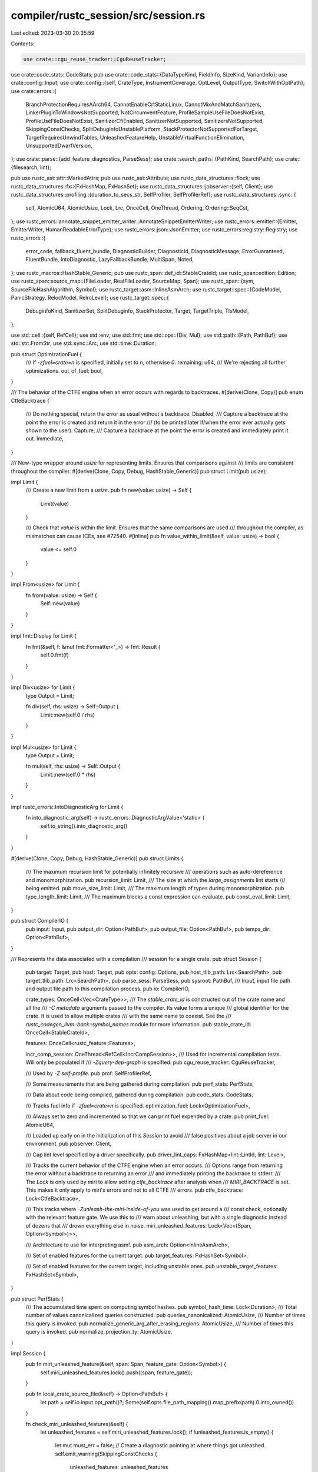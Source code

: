 compiler/rustc_session/src/session.rs
=====================================

Last edited: 2023-03-30 20:35:59

Contents:

.. code-block:: rs

    use crate::cgu_reuse_tracker::CguReuseTracker;
use crate::code_stats::CodeStats;
pub use crate::code_stats::{DataTypeKind, FieldInfo, SizeKind, VariantInfo};
use crate::config::Input;
use crate::config::{self, CrateType, InstrumentCoverage, OptLevel, OutputType, SwitchWithOptPath};
use crate::errors::{
    BranchProtectionRequiresAArch64, CannotEnableCrtStaticLinux, CannotMixAndMatchSanitizers,
    LinkerPluginToWindowsNotSupported, NotCircumventFeature, ProfileSampleUseFileDoesNotExist,
    ProfileUseFileDoesNotExist, SanitizerCfiEnabled, SanitizerNotSupported, SanitizersNotSupported,
    SkippingConstChecks, SplitDebugInfoUnstablePlatform, StackProtectorNotSupportedForTarget,
    TargetRequiresUnwindTables, UnleashedFeatureHelp, UnstableVirtualFunctionElimination,
    UnsupportedDwarfVersion,
};
use crate::parse::{add_feature_diagnostics, ParseSess};
use crate::search_paths::{PathKind, SearchPath};
use crate::{filesearch, lint};

pub use rustc_ast::attr::MarkedAttrs;
pub use rustc_ast::Attribute;
use rustc_data_structures::flock;
use rustc_data_structures::fx::{FxHashMap, FxHashSet};
use rustc_data_structures::jobserver::{self, Client};
use rustc_data_structures::profiling::{duration_to_secs_str, SelfProfiler, SelfProfilerRef};
use rustc_data_structures::sync::{
    self, AtomicU64, AtomicUsize, Lock, Lrc, OnceCell, OneThread, Ordering, Ordering::SeqCst,
};
use rustc_errors::annotate_snippet_emitter_writer::AnnotateSnippetEmitterWriter;
use rustc_errors::emitter::{Emitter, EmitterWriter, HumanReadableErrorType};
use rustc_errors::json::JsonEmitter;
use rustc_errors::registry::Registry;
use rustc_errors::{
    error_code, fallback_fluent_bundle, DiagnosticBuilder, DiagnosticId, DiagnosticMessage,
    ErrorGuaranteed, FluentBundle, IntoDiagnostic, LazyFallbackBundle, MultiSpan, Noted,
};
use rustc_macros::HashStable_Generic;
pub use rustc_span::def_id::StableCrateId;
use rustc_span::edition::Edition;
use rustc_span::source_map::{FileLoader, RealFileLoader, SourceMap, Span};
use rustc_span::{sym, SourceFileHashAlgorithm, Symbol};
use rustc_target::asm::InlineAsmArch;
use rustc_target::spec::{CodeModel, PanicStrategy, RelocModel, RelroLevel};
use rustc_target::spec::{
    DebuginfoKind, SanitizerSet, SplitDebuginfo, StackProtector, Target, TargetTriple, TlsModel,
};

use std::cell::{self, RefCell};
use std::env;
use std::fmt;
use std::ops::{Div, Mul};
use std::path::{Path, PathBuf};
use std::str::FromStr;
use std::sync::Arc;
use std::time::Duration;

pub struct OptimizationFuel {
    /// If `-zfuel=crate=n` is specified, initially set to `n`, otherwise `0`.
    remaining: u64,
    /// We're rejecting all further optimizations.
    out_of_fuel: bool,
}

/// The behavior of the CTFE engine when an error occurs with regards to backtraces.
#[derive(Clone, Copy)]
pub enum CtfeBacktrace {
    /// Do nothing special, return the error as usual without a backtrace.
    Disabled,
    /// Capture a backtrace at the point the error is created and return it in the error
    /// (to be printed later if/when the error ever actually gets shown to the user).
    Capture,
    /// Capture a backtrace at the point the error is created and immediately print it out.
    Immediate,
}

/// New-type wrapper around `usize` for representing limits. Ensures that comparisons against
/// limits are consistent throughout the compiler.
#[derive(Clone, Copy, Debug, HashStable_Generic)]
pub struct Limit(pub usize);

impl Limit {
    /// Create a new limit from a `usize`.
    pub fn new(value: usize) -> Self {
        Limit(value)
    }

    /// Check that `value` is within the limit. Ensures that the same comparisons are used
    /// throughout the compiler, as mismatches can cause ICEs, see #72540.
    #[inline]
    pub fn value_within_limit(&self, value: usize) -> bool {
        value <= self.0
    }
}

impl From<usize> for Limit {
    fn from(value: usize) -> Self {
        Self::new(value)
    }
}

impl fmt::Display for Limit {
    fn fmt(&self, f: &mut fmt::Formatter<'_>) -> fmt::Result {
        self.0.fmt(f)
    }
}

impl Div<usize> for Limit {
    type Output = Limit;

    fn div(self, rhs: usize) -> Self::Output {
        Limit::new(self.0 / rhs)
    }
}

impl Mul<usize> for Limit {
    type Output = Limit;

    fn mul(self, rhs: usize) -> Self::Output {
        Limit::new(self.0 * rhs)
    }
}

impl rustc_errors::IntoDiagnosticArg for Limit {
    fn into_diagnostic_arg(self) -> rustc_errors::DiagnosticArgValue<'static> {
        self.to_string().into_diagnostic_arg()
    }
}

#[derive(Clone, Copy, Debug, HashStable_Generic)]
pub struct Limits {
    /// The maximum recursion limit for potentially infinitely recursive
    /// operations such as auto-dereference and monomorphization.
    pub recursion_limit: Limit,
    /// The size at which the `large_assignments` lint starts
    /// being emitted.
    pub move_size_limit: Limit,
    /// The maximum length of types during monomorphization.
    pub type_length_limit: Limit,
    /// The maximum blocks a const expression can evaluate.
    pub const_eval_limit: Limit,
}

pub struct CompilerIO {
    pub input: Input,
    pub output_dir: Option<PathBuf>,
    pub output_file: Option<PathBuf>,
    pub temps_dir: Option<PathBuf>,
}

/// Represents the data associated with a compilation
/// session for a single crate.
pub struct Session {
    pub target: Target,
    pub host: Target,
    pub opts: config::Options,
    pub host_tlib_path: Lrc<SearchPath>,
    pub target_tlib_path: Lrc<SearchPath>,
    pub parse_sess: ParseSess,
    pub sysroot: PathBuf,
    /// Input, input file path and output file path to this compilation process.
    pub io: CompilerIO,

    crate_types: OnceCell<Vec<CrateType>>,
    /// The `stable_crate_id` is constructed out of the crate name and all the
    /// `-C metadata` arguments passed to the compiler. Its value forms a unique
    /// global identifier for the crate. It is used to allow multiple crates
    /// with the same name to coexist. See the
    /// `rustc_codegen_llvm::back::symbol_names` module for more information.
    pub stable_crate_id: OnceCell<StableCrateId>,

    features: OnceCell<rustc_feature::Features>,

    incr_comp_session: OneThread<RefCell<IncrCompSession>>,
    /// Used for incremental compilation tests. Will only be populated if
    /// `-Zquery-dep-graph` is specified.
    pub cgu_reuse_tracker: CguReuseTracker,

    /// Used by `-Z self-profile`.
    pub prof: SelfProfilerRef,

    /// Some measurements that are being gathered during compilation.
    pub perf_stats: PerfStats,

    /// Data about code being compiled, gathered during compilation.
    pub code_stats: CodeStats,

    /// Tracks fuel info if `-zfuel=crate=n` is specified.
    optimization_fuel: Lock<OptimizationFuel>,

    /// Always set to zero and incremented so that we can print fuel expended by a crate.
    pub print_fuel: AtomicU64,

    /// Loaded up early on in the initialization of this `Session` to avoid
    /// false positives about a job server in our environment.
    pub jobserver: Client,

    /// Cap lint level specified by a driver specifically.
    pub driver_lint_caps: FxHashMap<lint::LintId, lint::Level>,

    /// Tracks the current behavior of the CTFE engine when an error occurs.
    /// Options range from returning the error without a backtrace to returning an error
    /// and immediately printing the backtrace to stderr.
    /// The `Lock` is only used by miri to allow setting `ctfe_backtrace` after analysis when
    /// `MIRI_BACKTRACE` is set. This makes it only apply to miri's errors and not to all CTFE
    /// errors.
    pub ctfe_backtrace: Lock<CtfeBacktrace>,

    /// This tracks where `-Zunleash-the-miri-inside-of-you` was used to get around a
    /// const check, optionally with the relevant feature gate. We use this to
    /// warn about unleashing, but with a single diagnostic instead of dozens that
    /// drown everything else in noise.
    miri_unleashed_features: Lock<Vec<(Span, Option<Symbol>)>>,

    /// Architecture to use for interpreting asm!.
    pub asm_arch: Option<InlineAsmArch>,

    /// Set of enabled features for the current target.
    pub target_features: FxHashSet<Symbol>,

    /// Set of enabled features for the current target, including unstable ones.
    pub unstable_target_features: FxHashSet<Symbol>,
}

pub struct PerfStats {
    /// The accumulated time spent on computing symbol hashes.
    pub symbol_hash_time: Lock<Duration>,
    /// Total number of values canonicalized queries constructed.
    pub queries_canonicalized: AtomicUsize,
    /// Number of times this query is invoked.
    pub normalize_generic_arg_after_erasing_regions: AtomicUsize,
    /// Number of times this query is invoked.
    pub normalize_projection_ty: AtomicUsize,
}

impl Session {
    pub fn miri_unleashed_feature(&self, span: Span, feature_gate: Option<Symbol>) {
        self.miri_unleashed_features.lock().push((span, feature_gate));
    }

    pub fn local_crate_source_file(&self) -> Option<PathBuf> {
        let path = self.io.input.opt_path()?;
        Some(self.opts.file_path_mapping().map_prefix(path).0.into_owned())
    }

    fn check_miri_unleashed_features(&self) {
        let unleashed_features = self.miri_unleashed_features.lock();
        if !unleashed_features.is_empty() {
            let mut must_err = false;
            // Create a diagnostic pointing at where things got unleashed.
            self.emit_warning(SkippingConstChecks {
                unleashed_features: unleashed_features
                    .iter()
                    .map(|(span, gate)| {
                        gate.map(|gate| {
                            must_err = true;
                            UnleashedFeatureHelp::Named { span: *span, gate }
                        })
                        .unwrap_or(UnleashedFeatureHelp::Unnamed { span: *span })
                    })
                    .collect(),
            });

            // If we should err, make sure we did.
            if must_err && self.has_errors().is_none() {
                // We have skipped a feature gate, and not run into other errors... reject.
                self.emit_err(NotCircumventFeature);
            }
        }
    }

    /// Invoked all the way at the end to finish off diagnostics printing.
    pub fn finish_diagnostics(&self, registry: &Registry) {
        self.check_miri_unleashed_features();
        self.diagnostic().print_error_count(registry);
        self.emit_future_breakage();
    }

    fn emit_future_breakage(&self) {
        if !self.opts.json_future_incompat {
            return;
        }

        let diags = self.diagnostic().take_future_breakage_diagnostics();
        if diags.is_empty() {
            return;
        }
        self.parse_sess.span_diagnostic.emit_future_breakage_report(diags);
    }

    pub fn local_stable_crate_id(&self) -> StableCrateId {
        self.stable_crate_id.get().copied().unwrap()
    }

    pub fn crate_types(&self) -> &[CrateType] {
        self.crate_types.get().unwrap().as_slice()
    }

    pub fn init_crate_types(&self, crate_types: Vec<CrateType>) {
        self.crate_types.set(crate_types).expect("`crate_types` was initialized twice")
    }

    #[rustc_lint_diagnostics]
    #[track_caller]
    pub fn struct_span_warn<S: Into<MultiSpan>>(
        &self,
        sp: S,
        msg: impl Into<DiagnosticMessage>,
    ) -> DiagnosticBuilder<'_, ()> {
        self.diagnostic().struct_span_warn(sp, msg)
    }
    #[rustc_lint_diagnostics]
    #[track_caller]
    pub fn struct_span_warn_with_expectation<S: Into<MultiSpan>>(
        &self,
        sp: S,
        msg: impl Into<DiagnosticMessage>,
        id: lint::LintExpectationId,
    ) -> DiagnosticBuilder<'_, ()> {
        self.diagnostic().struct_span_warn_with_expectation(sp, msg, id)
    }
    #[rustc_lint_diagnostics]
    #[track_caller]
    pub fn struct_span_warn_with_code<S: Into<MultiSpan>>(
        &self,
        sp: S,
        msg: impl Into<DiagnosticMessage>,
        code: DiagnosticId,
    ) -> DiagnosticBuilder<'_, ()> {
        self.diagnostic().struct_span_warn_with_code(sp, msg, code)
    }
    #[rustc_lint_diagnostics]
    #[track_caller]
    pub fn struct_warn(&self, msg: impl Into<DiagnosticMessage>) -> DiagnosticBuilder<'_, ()> {
        self.diagnostic().struct_warn(msg)
    }
    #[rustc_lint_diagnostics]
    #[track_caller]
    pub fn struct_warn_with_expectation(
        &self,
        msg: impl Into<DiagnosticMessage>,
        id: lint::LintExpectationId,
    ) -> DiagnosticBuilder<'_, ()> {
        self.diagnostic().struct_warn_with_expectation(msg, id)
    }
    #[rustc_lint_diagnostics]
    #[track_caller]
    pub fn struct_span_allow<S: Into<MultiSpan>>(
        &self,
        sp: S,
        msg: impl Into<DiagnosticMessage>,
    ) -> DiagnosticBuilder<'_, ()> {
        self.diagnostic().struct_span_allow(sp, msg)
    }
    #[rustc_lint_diagnostics]
    #[track_caller]
    pub fn struct_allow(&self, msg: impl Into<DiagnosticMessage>) -> DiagnosticBuilder<'_, ()> {
        self.diagnostic().struct_allow(msg)
    }
    #[rustc_lint_diagnostics]
    #[track_caller]
    pub fn struct_expect(
        &self,
        msg: impl Into<DiagnosticMessage>,
        id: lint::LintExpectationId,
    ) -> DiagnosticBuilder<'_, ()> {
        self.diagnostic().struct_expect(msg, id)
    }
    #[rustc_lint_diagnostics]
    #[track_caller]
    pub fn struct_span_err<S: Into<MultiSpan>>(
        &self,
        sp: S,
        msg: impl Into<DiagnosticMessage>,
    ) -> DiagnosticBuilder<'_, ErrorGuaranteed> {
        self.diagnostic().struct_span_err(sp, msg)
    }
    #[rustc_lint_diagnostics]
    #[track_caller]
    pub fn struct_span_err_with_code<S: Into<MultiSpan>>(
        &self,
        sp: S,
        msg: impl Into<DiagnosticMessage>,
        code: DiagnosticId,
    ) -> DiagnosticBuilder<'_, ErrorGuaranteed> {
        self.diagnostic().struct_span_err_with_code(sp, msg, code)
    }
    // FIXME: This method should be removed (every error should have an associated error code).
    #[rustc_lint_diagnostics]
    #[track_caller]
    pub fn struct_err(
        &self,
        msg: impl Into<DiagnosticMessage>,
    ) -> DiagnosticBuilder<'_, ErrorGuaranteed> {
        self.parse_sess.struct_err(msg)
    }
    #[track_caller]
    #[rustc_lint_diagnostics]
    pub fn struct_err_with_code(
        &self,
        msg: impl Into<DiagnosticMessage>,
        code: DiagnosticId,
    ) -> DiagnosticBuilder<'_, ErrorGuaranteed> {
        self.diagnostic().struct_err_with_code(msg, code)
    }
    #[rustc_lint_diagnostics]
    #[track_caller]
    pub fn struct_warn_with_code(
        &self,
        msg: impl Into<DiagnosticMessage>,
        code: DiagnosticId,
    ) -> DiagnosticBuilder<'_, ()> {
        self.diagnostic().struct_warn_with_code(msg, code)
    }
    #[rustc_lint_diagnostics]
    #[track_caller]
    pub fn struct_span_fatal<S: Into<MultiSpan>>(
        &self,
        sp: S,
        msg: impl Into<DiagnosticMessage>,
    ) -> DiagnosticBuilder<'_, !> {
        self.diagnostic().struct_span_fatal(sp, msg)
    }
    #[rustc_lint_diagnostics]
    pub fn struct_span_fatal_with_code<S: Into<MultiSpan>>(
        &self,
        sp: S,
        msg: impl Into<DiagnosticMessage>,
        code: DiagnosticId,
    ) -> DiagnosticBuilder<'_, !> {
        self.diagnostic().struct_span_fatal_with_code(sp, msg, code)
    }
    #[rustc_lint_diagnostics]
    pub fn struct_fatal(&self, msg: impl Into<DiagnosticMessage>) -> DiagnosticBuilder<'_, !> {
        self.diagnostic().struct_fatal(msg)
    }

    #[rustc_lint_diagnostics]
    #[track_caller]
    pub fn span_fatal<S: Into<MultiSpan>>(&self, sp: S, msg: impl Into<DiagnosticMessage>) -> ! {
        self.diagnostic().span_fatal(sp, msg)
    }
    #[rustc_lint_diagnostics]
    pub fn span_fatal_with_code<S: Into<MultiSpan>>(
        &self,
        sp: S,
        msg: impl Into<DiagnosticMessage>,
        code: DiagnosticId,
    ) -> ! {
        self.diagnostic().span_fatal_with_code(sp, msg, code)
    }
    #[rustc_lint_diagnostics]
    pub fn fatal(&self, msg: impl Into<DiagnosticMessage>) -> ! {
        self.diagnostic().fatal(msg).raise()
    }
    #[rustc_lint_diagnostics]
    #[track_caller]
    pub fn span_err_or_warn<S: Into<MultiSpan>>(
        &self,
        is_warning: bool,
        sp: S,
        msg: impl Into<DiagnosticMessage>,
    ) {
        if is_warning {
            self.span_warn(sp, msg);
        } else {
            self.span_err(sp, msg);
        }
    }
    #[rustc_lint_diagnostics]
    #[track_caller]
    pub fn span_err<S: Into<MultiSpan>>(
        &self,
        sp: S,
        msg: impl Into<DiagnosticMessage>,
    ) -> ErrorGuaranteed {
        self.diagnostic().span_err(sp, msg)
    }
    #[rustc_lint_diagnostics]
    pub fn span_err_with_code<S: Into<MultiSpan>>(
        &self,
        sp: S,
        msg: impl Into<DiagnosticMessage>,
        code: DiagnosticId,
    ) {
        self.diagnostic().span_err_with_code(sp, msg, code)
    }
    #[rustc_lint_diagnostics]
    pub fn err(&self, msg: impl Into<DiagnosticMessage>) -> ErrorGuaranteed {
        self.diagnostic().err(msg)
    }
    #[track_caller]
    pub fn create_err<'a>(
        &'a self,
        err: impl IntoDiagnostic<'a>,
    ) -> DiagnosticBuilder<'a, ErrorGuaranteed> {
        self.parse_sess.create_err(err)
    }
    #[track_caller]
    pub fn create_feature_err<'a>(
        &'a self,
        err: impl IntoDiagnostic<'a>,
        feature: Symbol,
    ) -> DiagnosticBuilder<'a, ErrorGuaranteed> {
        let mut err = self.parse_sess.create_err(err);
        if err.code.is_none() {
            err.code = std::option::Option::Some(error_code!(E0658));
        }
        add_feature_diagnostics(&mut err, &self.parse_sess, feature);
        err
    }
    #[track_caller]
    pub fn emit_err<'a>(&'a self, err: impl IntoDiagnostic<'a>) -> ErrorGuaranteed {
        self.parse_sess.emit_err(err)
    }
    #[track_caller]
    pub fn create_warning<'a>(
        &'a self,
        err: impl IntoDiagnostic<'a, ()>,
    ) -> DiagnosticBuilder<'a, ()> {
        self.parse_sess.create_warning(err)
    }
    #[track_caller]
    pub fn emit_warning<'a>(&'a self, warning: impl IntoDiagnostic<'a, ()>) {
        self.parse_sess.emit_warning(warning)
    }
    #[track_caller]
    pub fn create_note<'a>(
        &'a self,
        note: impl IntoDiagnostic<'a, Noted>,
    ) -> DiagnosticBuilder<'a, Noted> {
        self.parse_sess.create_note(note)
    }
    #[track_caller]
    pub fn emit_note<'a>(&'a self, note: impl IntoDiagnostic<'a, Noted>) -> Noted {
        self.parse_sess.emit_note(note)
    }
    #[track_caller]
    pub fn create_fatal<'a>(
        &'a self,
        fatal: impl IntoDiagnostic<'a, !>,
    ) -> DiagnosticBuilder<'a, !> {
        self.parse_sess.create_fatal(fatal)
    }
    #[track_caller]
    pub fn emit_fatal<'a>(&'a self, fatal: impl IntoDiagnostic<'a, !>) -> ! {
        self.parse_sess.emit_fatal(fatal)
    }
    #[inline]
    pub fn err_count(&self) -> usize {
        self.diagnostic().err_count()
    }
    pub fn has_errors(&self) -> Option<ErrorGuaranteed> {
        self.diagnostic().has_errors()
    }
    pub fn has_errors_or_delayed_span_bugs(&self) -> Option<ErrorGuaranteed> {
        self.diagnostic().has_errors_or_delayed_span_bugs()
    }
    pub fn is_compilation_going_to_fail(&self) -> Option<ErrorGuaranteed> {
        self.diagnostic().is_compilation_going_to_fail()
    }
    pub fn abort_if_errors(&self) {
        self.diagnostic().abort_if_errors();
    }
    pub fn compile_status(&self) -> Result<(), ErrorGuaranteed> {
        if let Some(reported) = self.diagnostic().has_errors_or_lint_errors() {
            let _ = self.diagnostic().emit_stashed_diagnostics();
            Err(reported)
        } else {
            Ok(())
        }
    }
    // FIXME(matthewjasper) Remove this method, it should never be needed.
    pub fn track_errors<F, T>(&self, f: F) -> Result<T, ErrorGuaranteed>
    where
        F: FnOnce() -> T,
    {
        let old_count = self.err_count();
        let result = f();
        if self.err_count() == old_count {
            Ok(result)
        } else {
            Err(self.delay_span_bug(
                rustc_span::DUMMY_SP,
                "`self.err_count()` changed but an error was not emitted",
            ))
        }
    }
    #[allow(rustc::untranslatable_diagnostic)]
    #[allow(rustc::diagnostic_outside_of_impl)]
    #[track_caller]
    pub fn span_warn<S: Into<MultiSpan>>(&self, sp: S, msg: impl Into<DiagnosticMessage>) {
        self.diagnostic().span_warn(sp, msg)
    }
    #[allow(rustc::untranslatable_diagnostic)]
    #[allow(rustc::diagnostic_outside_of_impl)]
    pub fn span_warn_with_code<S: Into<MultiSpan>>(
        &self,
        sp: S,
        msg: impl Into<DiagnosticMessage>,
        code: DiagnosticId,
    ) {
        self.diagnostic().span_warn_with_code(sp, msg, code)
    }
    pub fn warn(&self, msg: impl Into<DiagnosticMessage>) {
        self.diagnostic().warn(msg)
    }

    /// Ensures that compilation cannot succeed.
    ///
    /// If this function has been called but no errors have been emitted and
    /// compilation succeeds, it will cause an internal compiler error (ICE).
    ///
    /// This can be used in code paths that should never run on successful compilations.
    /// For example, it can be used to create an [`ErrorGuaranteed`]
    /// (but you should prefer threading through the [`ErrorGuaranteed`] from an error emission directly).
    ///
    /// If no span is available, use [`DUMMY_SP`].
    ///
    /// [`DUMMY_SP`]: rustc_span::DUMMY_SP
    #[track_caller]
    pub fn delay_span_bug<S: Into<MultiSpan>>(
        &self,
        sp: S,
        msg: impl Into<DiagnosticMessage>,
    ) -> ErrorGuaranteed {
        self.diagnostic().delay_span_bug(sp, msg)
    }

    /// Used for code paths of expensive computations that should only take place when
    /// warnings or errors are emitted. If no messages are emitted ("good path"), then
    /// it's likely a bug.
    pub fn delay_good_path_bug(&self, msg: impl Into<DiagnosticMessage>) {
        if self.opts.unstable_opts.print_type_sizes
            || self.opts.unstable_opts.query_dep_graph
            || self.opts.unstable_opts.dump_mir.is_some()
            || self.opts.unstable_opts.unpretty.is_some()
            || self.opts.output_types.contains_key(&OutputType::Mir)
            || std::env::var_os("RUSTC_LOG").is_some()
        {
            return;
        }

        self.diagnostic().delay_good_path_bug(msg)
    }

    pub fn note_without_error(&self, msg: impl Into<DiagnosticMessage>) {
        self.diagnostic().note_without_error(msg)
    }

    #[track_caller]
    pub fn span_note_without_error<S: Into<MultiSpan>>(
        &self,
        sp: S,
        msg: impl Into<DiagnosticMessage>,
    ) {
        self.diagnostic().span_note_without_error(sp, msg)
    }
    #[allow(rustc::untranslatable_diagnostic)]
    #[allow(rustc::diagnostic_outside_of_impl)]
    pub fn struct_note_without_error(
        &self,
        msg: impl Into<DiagnosticMessage>,
    ) -> DiagnosticBuilder<'_, ()> {
        self.diagnostic().struct_note_without_error(msg)
    }

    #[inline]
    pub fn diagnostic(&self) -> &rustc_errors::Handler {
        &self.parse_sess.span_diagnostic
    }

    #[inline]
    pub fn source_map(&self) -> &SourceMap {
        self.parse_sess.source_map()
    }

    /// Returns `true` if internal lints should be added to the lint store - i.e. if
    /// `-Zunstable-options` is provided and this isn't rustdoc (internal lints can trigger errors
    /// to be emitted under rustdoc).
    pub fn enable_internal_lints(&self) -> bool {
        self.unstable_options() && !self.opts.actually_rustdoc
    }

    pub fn instrument_coverage(&self) -> bool {
        self.opts.cg.instrument_coverage() != InstrumentCoverage::Off
    }

    pub fn instrument_coverage_except_unused_generics(&self) -> bool {
        self.opts.cg.instrument_coverage() == InstrumentCoverage::ExceptUnusedGenerics
    }

    pub fn instrument_coverage_except_unused_functions(&self) -> bool {
        self.opts.cg.instrument_coverage() == InstrumentCoverage::ExceptUnusedFunctions
    }

    /// Gets the features enabled for the current compilation session.
    /// DO NOT USE THIS METHOD if there is a TyCtxt available, as it circumvents
    /// dependency tracking. Use tcx.features() instead.
    #[inline]
    pub fn features_untracked(&self) -> &rustc_feature::Features {
        self.features.get().unwrap()
    }

    pub fn init_features(&self, features: rustc_feature::Features) {
        match self.features.set(features) {
            Ok(()) => {}
            Err(_) => panic!("`features` was initialized twice"),
        }
    }

    pub fn is_sanitizer_cfi_enabled(&self) -> bool {
        self.opts.unstable_opts.sanitizer.contains(SanitizerSet::CFI)
    }

    pub fn is_sanitizer_kcfi_enabled(&self) -> bool {
        self.opts.unstable_opts.sanitizer.contains(SanitizerSet::KCFI)
    }

    /// Check whether this compile session and crate type use static crt.
    pub fn crt_static(&self, crate_type: Option<CrateType>) -> bool {
        if !self.target.crt_static_respected {
            // If the target does not opt in to crt-static support, use its default.
            return self.target.crt_static_default;
        }

        let requested_features = self.opts.cg.target_feature.split(',');
        let found_negative = requested_features.clone().any(|r| r == "-crt-static");
        let found_positive = requested_features.clone().any(|r| r == "+crt-static");

        // JUSTIFICATION: necessary use of crate_types directly (see FIXME below)
        #[allow(rustc::bad_opt_access)]
        if found_positive || found_negative {
            found_positive
        } else if crate_type == Some(CrateType::ProcMacro)
            || crate_type == None && self.opts.crate_types.contains(&CrateType::ProcMacro)
        {
            // FIXME: When crate_type is not available,
            // we use compiler options to determine the crate_type.
            // We can't check `#![crate_type = "proc-macro"]` here.
            false
        } else {
            self.target.crt_static_default
        }
    }

    pub fn is_wasi_reactor(&self) -> bool {
        self.target.options.os == "wasi"
            && matches!(
                self.opts.unstable_opts.wasi_exec_model,
                Some(config::WasiExecModel::Reactor)
            )
    }

    /// Returns `true` if the target can use the current split debuginfo configuration.
    pub fn target_can_use_split_dwarf(&self) -> bool {
        self.target.debuginfo_kind == DebuginfoKind::Dwarf
    }

    pub fn generate_proc_macro_decls_symbol(&self, stable_crate_id: StableCrateId) -> String {
        format!("__rustc_proc_macro_decls_{:08x}__", stable_crate_id.to_u64())
    }

    pub fn target_filesearch(&self, kind: PathKind) -> filesearch::FileSearch<'_> {
        filesearch::FileSearch::new(
            &self.sysroot,
            self.opts.target_triple.triple(),
            &self.opts.search_paths,
            &self.target_tlib_path,
            kind,
        )
    }
    pub fn host_filesearch(&self, kind: PathKind) -> filesearch::FileSearch<'_> {
        filesearch::FileSearch::new(
            &self.sysroot,
            config::host_triple(),
            &self.opts.search_paths,
            &self.host_tlib_path,
            kind,
        )
    }

    /// Returns a list of directories where target-specific tool binaries are located.
    pub fn get_tools_search_paths(&self, self_contained: bool) -> Vec<PathBuf> {
        let rustlib_path = rustc_target::target_rustlib_path(&self.sysroot, &config::host_triple());
        let p = PathBuf::from_iter([
            Path::new(&self.sysroot),
            Path::new(&rustlib_path),
            Path::new("bin"),
        ]);
        if self_contained { vec![p.clone(), p.join("self-contained")] } else { vec![p] }
    }

    pub fn init_incr_comp_session(
        &self,
        session_dir: PathBuf,
        lock_file: flock::Lock,
        load_dep_graph: bool,
    ) {
        let mut incr_comp_session = self.incr_comp_session.borrow_mut();

        if let IncrCompSession::NotInitialized = *incr_comp_session {
        } else {
            panic!("Trying to initialize IncrCompSession `{:?}`", *incr_comp_session)
        }

        *incr_comp_session =
            IncrCompSession::Active { session_directory: session_dir, lock_file, load_dep_graph };
    }

    pub fn finalize_incr_comp_session(&self, new_directory_path: PathBuf) {
        let mut incr_comp_session = self.incr_comp_session.borrow_mut();

        if let IncrCompSession::Active { .. } = *incr_comp_session {
        } else {
            panic!("trying to finalize `IncrCompSession` `{:?}`", *incr_comp_session);
        }

        // Note: this will also drop the lock file, thus unlocking the directory.
        *incr_comp_session = IncrCompSession::Finalized { session_directory: new_directory_path };
    }

    pub fn mark_incr_comp_session_as_invalid(&self) {
        let mut incr_comp_session = self.incr_comp_session.borrow_mut();

        let session_directory = match *incr_comp_session {
            IncrCompSession::Active { ref session_directory, .. } => session_directory.clone(),
            IncrCompSession::InvalidBecauseOfErrors { .. } => return,
            _ => panic!("trying to invalidate `IncrCompSession` `{:?}`", *incr_comp_session),
        };

        // Note: this will also drop the lock file, thus unlocking the directory.
        *incr_comp_session = IncrCompSession::InvalidBecauseOfErrors { session_directory };
    }

    pub fn incr_comp_session_dir(&self) -> cell::Ref<'_, PathBuf> {
        let incr_comp_session = self.incr_comp_session.borrow();
        cell::Ref::map(incr_comp_session, |incr_comp_session| match *incr_comp_session {
            IncrCompSession::NotInitialized => panic!(
                "trying to get session directory from `IncrCompSession`: {:?}",
                *incr_comp_session,
            ),
            IncrCompSession::Active { ref session_directory, .. }
            | IncrCompSession::Finalized { ref session_directory }
            | IncrCompSession::InvalidBecauseOfErrors { ref session_directory } => {
                session_directory
            }
        })
    }

    pub fn incr_comp_session_dir_opt(&self) -> Option<cell::Ref<'_, PathBuf>> {
        self.opts.incremental.as_ref().map(|_| self.incr_comp_session_dir())
    }

    pub fn print_perf_stats(&self) {
        eprintln!(
            "Total time spent computing symbol hashes:      {}",
            duration_to_secs_str(*self.perf_stats.symbol_hash_time.lock())
        );
        eprintln!(
            "Total queries canonicalized:                   {}",
            self.perf_stats.queries_canonicalized.load(Ordering::Relaxed)
        );
        eprintln!(
            "normalize_generic_arg_after_erasing_regions:   {}",
            self.perf_stats.normalize_generic_arg_after_erasing_regions.load(Ordering::Relaxed)
        );
        eprintln!(
            "normalize_projection_ty:                       {}",
            self.perf_stats.normalize_projection_ty.load(Ordering::Relaxed)
        );
    }

    /// We want to know if we're allowed to do an optimization for crate foo from -z fuel=foo=n.
    /// This expends fuel if applicable, and records fuel if applicable.
    pub fn consider_optimizing<T: Fn() -> String>(&self, crate_name: &str, msg: T) -> bool {
        let mut ret = true;
        if let Some((ref c, _)) = self.opts.unstable_opts.fuel {
            if c == crate_name {
                assert_eq!(self.threads(), 1);
                let mut fuel = self.optimization_fuel.lock();
                ret = fuel.remaining != 0;
                if fuel.remaining == 0 && !fuel.out_of_fuel {
                    if self.diagnostic().can_emit_warnings() {
                        // We only call `msg` in case we can actually emit warnings.
                        // Otherwise, this could cause a `delay_good_path_bug` to
                        // trigger (issue #79546).
                        self.warn(&format!("optimization-fuel-exhausted: {}", msg()));
                    }
                    fuel.out_of_fuel = true;
                } else if fuel.remaining > 0 {
                    fuel.remaining -= 1;
                }
            }
        }
        if let Some(ref c) = self.opts.unstable_opts.print_fuel {
            if c == crate_name {
                assert_eq!(self.threads(), 1);
                self.print_fuel.fetch_add(1, SeqCst);
            }
        }
        ret
    }

    pub fn rust_2015(&self) -> bool {
        self.edition() == Edition::Edition2015
    }

    /// Are we allowed to use features from the Rust 2018 edition?
    pub fn rust_2018(&self) -> bool {
        self.edition() >= Edition::Edition2018
    }

    /// Are we allowed to use features from the Rust 2021 edition?
    pub fn rust_2021(&self) -> bool {
        self.edition() >= Edition::Edition2021
    }

    /// Are we allowed to use features from the Rust 2024 edition?
    pub fn rust_2024(&self) -> bool {
        self.edition() >= Edition::Edition2024
    }

    /// Returns `true` if we cannot skip the PLT for shared library calls.
    pub fn needs_plt(&self) -> bool {
        // Check if the current target usually needs PLT to be enabled.
        // The user can use the command line flag to override it.
        let needs_plt = self.target.needs_plt;

        let dbg_opts = &self.opts.unstable_opts;

        let relro_level = dbg_opts.relro_level.unwrap_or(self.target.relro_level);

        // Only enable this optimization by default if full relro is also enabled.
        // In this case, lazy binding was already unavailable, so nothing is lost.
        // This also ensures `-Wl,-z,now` is supported by the linker.
        let full_relro = RelroLevel::Full == relro_level;

        // If user didn't explicitly forced us to use / skip the PLT,
        // then try to skip it where possible.
        dbg_opts.plt.unwrap_or(needs_plt || !full_relro)
    }

    /// Checks if LLVM lifetime markers should be emitted.
    pub fn emit_lifetime_markers(&self) -> bool {
        self.opts.optimize != config::OptLevel::No
        // AddressSanitizer uses lifetimes to detect use after scope bugs.
        // MemorySanitizer uses lifetimes to detect use of uninitialized stack variables.
        // HWAddressSanitizer will use lifetimes to detect use after scope bugs in the future.
        || self.opts.unstable_opts.sanitizer.intersects(SanitizerSet::ADDRESS | SanitizerSet::MEMORY | SanitizerSet::HWADDRESS)
    }

    pub fn is_proc_macro_attr(&self, attr: &Attribute) -> bool {
        [sym::proc_macro, sym::proc_macro_attribute, sym::proc_macro_derive]
            .iter()
            .any(|kind| attr.has_name(*kind))
    }

    pub fn contains_name(&self, attrs: &[Attribute], name: Symbol) -> bool {
        attrs.iter().any(|item| item.has_name(name))
    }

    pub fn find_by_name<'a>(
        &'a self,
        attrs: &'a [Attribute],
        name: Symbol,
    ) -> Option<&'a Attribute> {
        attrs.iter().find(|attr| attr.has_name(name))
    }

    pub fn filter_by_name<'a>(
        &'a self,
        attrs: &'a [Attribute],
        name: Symbol,
    ) -> impl Iterator<Item = &'a Attribute> {
        attrs.iter().filter(move |attr| attr.has_name(name))
    }

    pub fn first_attr_value_str_by_name(
        &self,
        attrs: &[Attribute],
        name: Symbol,
    ) -> Option<Symbol> {
        attrs.iter().find(|at| at.has_name(name)).and_then(|at| at.value_str())
    }

    pub fn diagnostic_width(&self) -> usize {
        let default_column_width = 140;
        if let Some(width) = self.opts.diagnostic_width {
            width
        } else if self.opts.unstable_opts.ui_testing {
            default_column_width
        } else {
            termize::dimensions().map_or(default_column_width, |(w, _)| w)
        }
    }
}

// JUSTIFICATION: defn of the suggested wrapper fns
#[allow(rustc::bad_opt_access)]
impl Session {
    pub fn verbose(&self) -> bool {
        self.opts.unstable_opts.verbose
    }

    pub fn verify_llvm_ir(&self) -> bool {
        self.opts.unstable_opts.verify_llvm_ir || option_env!("RUSTC_VERIFY_LLVM_IR").is_some()
    }

    pub fn binary_dep_depinfo(&self) -> bool {
        self.opts.unstable_opts.binary_dep_depinfo
    }

    pub fn mir_opt_level(&self) -> usize {
        self.opts
            .unstable_opts
            .mir_opt_level
            .unwrap_or_else(|| if self.opts.optimize != OptLevel::No { 2 } else { 1 })
    }

    /// Calculates the flavor of LTO to use for this compilation.
    pub fn lto(&self) -> config::Lto {
        // If our target has codegen requirements ignore the command line
        if self.target.requires_lto {
            return config::Lto::Fat;
        }

        // If the user specified something, return that. If they only said `-C
        // lto` and we've for whatever reason forced off ThinLTO via the CLI,
        // then ensure we can't use a ThinLTO.
        match self.opts.cg.lto {
            config::LtoCli::Unspecified => {
                // The compiler was invoked without the `-Clto` flag. Fall
                // through to the default handling
            }
            config::LtoCli::No => {
                // The user explicitly opted out of any kind of LTO
                return config::Lto::No;
            }
            config::LtoCli::Yes | config::LtoCli::Fat | config::LtoCli::NoParam => {
                // All of these mean fat LTO
                return config::Lto::Fat;
            }
            config::LtoCli::Thin => {
                // The user explicitly asked for ThinLTO
                return config::Lto::Thin;
            }
        }

        // Ok at this point the target doesn't require anything and the user
        // hasn't asked for anything. Our next decision is whether or not
        // we enable "auto" ThinLTO where we use multiple codegen units and
        // then do ThinLTO over those codegen units. The logic below will
        // either return `No` or `ThinLocal`.

        // If processing command line options determined that we're incompatible
        // with ThinLTO (e.g., `-C lto --emit llvm-ir`) then return that option.
        if self.opts.cli_forced_local_thinlto_off {
            return config::Lto::No;
        }

        // If `-Z thinlto` specified process that, but note that this is mostly
        // a deprecated option now that `-C lto=thin` exists.
        if let Some(enabled) = self.opts.unstable_opts.thinlto {
            if enabled {
                return config::Lto::ThinLocal;
            } else {
                return config::Lto::No;
            }
        }

        // If there's only one codegen unit and LTO isn't enabled then there's
        // no need for ThinLTO so just return false.
        if self.codegen_units() == 1 {
            return config::Lto::No;
        }

        // Now we're in "defaults" territory. By default we enable ThinLTO for
        // optimized compiles (anything greater than O0).
        match self.opts.optimize {
            config::OptLevel::No => config::Lto::No,
            _ => config::Lto::ThinLocal,
        }
    }

    /// Returns the panic strategy for this compile session. If the user explicitly selected one
    /// using '-C panic', use that, otherwise use the panic strategy defined by the target.
    pub fn panic_strategy(&self) -> PanicStrategy {
        self.opts.cg.panic.unwrap_or(self.target.panic_strategy)
    }

    pub fn fewer_names(&self) -> bool {
        if let Some(fewer_names) = self.opts.unstable_opts.fewer_names {
            fewer_names
        } else {
            let more_names = self.opts.output_types.contains_key(&OutputType::LlvmAssembly)
                || self.opts.output_types.contains_key(&OutputType::Bitcode)
                // AddressSanitizer and MemorySanitizer use alloca name when reporting an issue.
                || self.opts.unstable_opts.sanitizer.intersects(SanitizerSet::ADDRESS | SanitizerSet::MEMORY);
            !more_names
        }
    }

    pub fn unstable_options(&self) -> bool {
        self.opts.unstable_opts.unstable_options
    }

    pub fn is_nightly_build(&self) -> bool {
        self.opts.unstable_features.is_nightly_build()
    }

    pub fn overflow_checks(&self) -> bool {
        self.opts.cg.overflow_checks.unwrap_or(self.opts.debug_assertions)
    }

    pub fn relocation_model(&self) -> RelocModel {
        self.opts.cg.relocation_model.unwrap_or(self.target.relocation_model)
    }

    pub fn code_model(&self) -> Option<CodeModel> {
        self.opts.cg.code_model.or(self.target.code_model)
    }

    pub fn tls_model(&self) -> TlsModel {
        self.opts.unstable_opts.tls_model.unwrap_or(self.target.tls_model)
    }

    pub fn split_debuginfo(&self) -> SplitDebuginfo {
        self.opts.cg.split_debuginfo.unwrap_or(self.target.split_debuginfo)
    }

    pub fn stack_protector(&self) -> StackProtector {
        if self.target.options.supports_stack_protector {
            self.opts.unstable_opts.stack_protector
        } else {
            StackProtector::None
        }
    }

    pub fn must_emit_unwind_tables(&self) -> bool {
        // This is used to control the emission of the `uwtable` attribute on
        // LLVM functions.
        //
        // Unwind tables are needed when compiling with `-C panic=unwind`, but
        // LLVM won't omit unwind tables unless the function is also marked as
        // `nounwind`, so users are allowed to disable `uwtable` emission.
        // Historically rustc always emits `uwtable` attributes by default, so
        // even they can be disabled, they're still emitted by default.
        //
        // On some targets (including windows), however, exceptions include
        // other events such as illegal instructions, segfaults, etc. This means
        // that on Windows we end up still needing unwind tables even if the `-C
        // panic=abort` flag is passed.
        //
        // You can also find more info on why Windows needs unwind tables in:
        //      https://bugzilla.mozilla.org/show_bug.cgi?id=1302078
        //
        // If a target requires unwind tables, then they must be emitted.
        // Otherwise, we can defer to the `-C force-unwind-tables=<yes/no>`
        // value, if it is provided, or disable them, if not.
        self.target.requires_uwtable
            || self.opts.cg.force_unwind_tables.unwrap_or(
                self.panic_strategy() == PanicStrategy::Unwind || self.target.default_uwtable,
            )
    }

    /// Returns the number of query threads that should be used for this
    /// compilation
    pub fn threads(&self) -> usize {
        self.opts.unstable_opts.threads
    }

    /// Returns the number of codegen units that should be used for this
    /// compilation
    pub fn codegen_units(&self) -> usize {
        if let Some(n) = self.opts.cli_forced_codegen_units {
            return n;
        }
        if let Some(n) = self.target.default_codegen_units {
            return n as usize;
        }

        // If incremental compilation is turned on, we default to a high number
        // codegen units in order to reduce the "collateral damage" small
        // changes cause.
        if self.opts.incremental.is_some() {
            return 256;
        }

        // Why is 16 codegen units the default all the time?
        //
        // The main reason for enabling multiple codegen units by default is to
        // leverage the ability for the codegen backend to do codegen and
        // optimization in parallel. This allows us, especially for large crates, to
        // make good use of all available resources on the machine once we've
        // hit that stage of compilation. Large crates especially then often
        // take a long time in codegen/optimization and this helps us amortize that
        // cost.
        //
        // Note that a high number here doesn't mean that we'll be spawning a
        // large number of threads in parallel. The backend of rustc contains
        // global rate limiting through the `jobserver` crate so we'll never
        // overload the system with too much work, but rather we'll only be
        // optimizing when we're otherwise cooperating with other instances of
        // rustc.
        //
        // Rather a high number here means that we should be able to keep a lot
        // of idle cpus busy. By ensuring that no codegen unit takes *too* long
        // to build we'll be guaranteed that all cpus will finish pretty closely
        // to one another and we should make relatively optimal use of system
        // resources
        //
        // Note that the main cost of codegen units is that it prevents LLVM
        // from inlining across codegen units. Users in general don't have a lot
        // of control over how codegen units are split up so it's our job in the
        // compiler to ensure that undue performance isn't lost when using
        // codegen units (aka we can't require everyone to slap `#[inline]` on
        // everything).
        //
        // If we're compiling at `-O0` then the number doesn't really matter too
        // much because performance doesn't matter and inlining is ok to lose.
        // In debug mode we just want to try to guarantee that no cpu is stuck
        // doing work that could otherwise be farmed to others.
        //
        // In release mode, however (O1 and above) performance does indeed
        // matter! To recover the loss in performance due to inlining we'll be
        // enabling ThinLTO by default (the function for which is just below).
        // This will ensure that we recover any inlining wins we otherwise lost
        // through codegen unit partitioning.
        //
        // ---
        //
        // Ok that's a lot of words but the basic tl;dr; is that we want a high
        // number here -- but not too high. Additionally we're "safe" to have it
        // always at the same number at all optimization levels.
        //
        // As a result 16 was chosen here! Mostly because it was a power of 2
        // and most benchmarks agreed it was roughly a local optimum. Not very
        // scientific.

        if self.target.options.vendor == "solana" {
            // Default to 1 for SBF programs. It makes a huge difference in
            // terms of generated code size for us
            // (https://github.com/rust-lang/rust/issues/47745) and compilation
            // time isn't a huge concern (programs tend to be small). It's still
            // possible to override this from the command line or from cargo
            // profiles.
            //
            // Note that we don't set default_codegen_units in the target
            // definition as that would break incremental compilation.
            1
        } else {
            16
        }
    }

    pub fn teach(&self, code: &DiagnosticId) -> bool {
        self.opts.unstable_opts.teach && self.diagnostic().must_teach(code)
    }

    pub fn edition(&self) -> Edition {
        self.opts.edition
    }

    pub fn link_dead_code(&self) -> bool {
        self.opts.cg.link_dead_code.unwrap_or(false)
    }
}

// JUSTIFICATION: part of session construction
#[allow(rustc::bad_opt_access)]
fn default_emitter(
    sopts: &config::Options,
    registry: rustc_errors::registry::Registry,
    source_map: Lrc<SourceMap>,
    bundle: Option<Lrc<FluentBundle>>,
    fallback_bundle: LazyFallbackBundle,
) -> Box<dyn Emitter + sync::Send> {
    let macro_backtrace = sopts.unstable_opts.macro_backtrace;
    let track_diagnostics = sopts.unstable_opts.track_diagnostics;
    match sopts.error_format {
        config::ErrorOutputType::HumanReadable(kind) => {
            let (short, color_config) = kind.unzip();

            if let HumanReadableErrorType::AnnotateSnippet(_) = kind {
                let emitter = AnnotateSnippetEmitterWriter::new(
                    Some(source_map),
                    bundle,
                    fallback_bundle,
                    short,
                    macro_backtrace,
                );
                Box::new(emitter.ui_testing(sopts.unstable_opts.ui_testing))
            } else {
                let emitter = EmitterWriter::stderr(
                    color_config,
                    Some(source_map),
                    bundle,
                    fallback_bundle,
                    short,
                    sopts.unstable_opts.teach,
                    sopts.diagnostic_width,
                    macro_backtrace,
                    track_diagnostics,
                );
                Box::new(emitter.ui_testing(sopts.unstable_opts.ui_testing))
            }
        }
        config::ErrorOutputType::Json { pretty, json_rendered } => Box::new(
            JsonEmitter::stderr(
                Some(registry),
                source_map,
                bundle,
                fallback_bundle,
                pretty,
                json_rendered,
                sopts.diagnostic_width,
                macro_backtrace,
                track_diagnostics,
            )
            .ui_testing(sopts.unstable_opts.ui_testing),
        ),
    }
}

// JUSTIFICATION: literally session construction
#[allow(rustc::bad_opt_access)]
pub fn build_session(
    sopts: config::Options,
    io: CompilerIO,
    bundle: Option<Lrc<rustc_errors::FluentBundle>>,
    registry: rustc_errors::registry::Registry,
    driver_lint_caps: FxHashMap<lint::LintId, lint::Level>,
    file_loader: Option<Box<dyn FileLoader + Send + Sync + 'static>>,
    target_override: Option<Target>,
) -> Session {
    // FIXME: This is not general enough to make the warning lint completely override
    // normal diagnostic warnings, since the warning lint can also be denied and changed
    // later via the source code.
    let warnings_allow = sopts
        .lint_opts
        .iter()
        .rfind(|&(key, _)| *key == "warnings")
        .map_or(false, |&(_, level)| level == lint::Allow);
    let cap_lints_allow = sopts.lint_cap.map_or(false, |cap| cap == lint::Allow);
    let can_emit_warnings = !(warnings_allow || cap_lints_allow);

    let sysroot = match &sopts.maybe_sysroot {
        Some(sysroot) => sysroot.clone(),
        None => filesearch::get_or_default_sysroot().expect("Failed finding sysroot"),
    };

    let target_cfg = config::build_target_config(&sopts, target_override, &sysroot);
    let host_triple = TargetTriple::from_triple(config::host_triple());
    let (host, target_warnings) = Target::search(&host_triple, &sysroot).unwrap_or_else(|e| {
        early_error(sopts.error_format, &format!("Error loading host specification: {e}"))
    });
    for warning in target_warnings.warning_messages() {
        early_warn(sopts.error_format, &warning)
    }

    let loader = file_loader.unwrap_or_else(|| Box::new(RealFileLoader));
    let hash_kind = sopts.unstable_opts.src_hash_algorithm.unwrap_or_else(|| {
        if target_cfg.is_like_msvc {
            SourceFileHashAlgorithm::Sha1
        } else {
            SourceFileHashAlgorithm::Md5
        }
    });
    let source_map = Lrc::new(SourceMap::with_file_loader_and_hash_kind(
        loader,
        sopts.file_path_mapping(),
        hash_kind,
    ));

    let fallback_bundle = fallback_fluent_bundle(
        rustc_errors::DEFAULT_LOCALE_RESOURCES,
        sopts.unstable_opts.translate_directionality_markers,
    );
    let emitter = default_emitter(&sopts, registry, source_map.clone(), bundle, fallback_bundle);

    let span_diagnostic = rustc_errors::Handler::with_emitter_and_flags(
        emitter,
        sopts.unstable_opts.diagnostic_handler_flags(can_emit_warnings),
    );

    let self_profiler = if let SwitchWithOptPath::Enabled(ref d) = sopts.unstable_opts.self_profile
    {
        let directory =
            if let Some(ref directory) = d { directory } else { std::path::Path::new(".") };

        let profiler = SelfProfiler::new(
            directory,
            sopts.crate_name.as_deref(),
            sopts.unstable_opts.self_profile_events.as_deref(),
            &sopts.unstable_opts.self_profile_counter,
        );
        match profiler {
            Ok(profiler) => Some(Arc::new(profiler)),
            Err(e) => {
                early_warn(sopts.error_format, &format!("failed to create profiler: {e}"));
                None
            }
        }
    } else {
        None
    };

    let mut parse_sess = ParseSess::with_span_handler(span_diagnostic, source_map);
    parse_sess.assume_incomplete_release = sopts.unstable_opts.assume_incomplete_release;

    let host_triple = config::host_triple();
    let target_triple = sopts.target_triple.triple();
    let host_tlib_path = Lrc::new(SearchPath::from_sysroot_and_triple(&sysroot, host_triple));
    let target_tlib_path = if host_triple == target_triple {
        // Use the same `SearchPath` if host and target triple are identical to avoid unnecessary
        // rescanning of the target lib path and an unnecessary allocation.
        host_tlib_path.clone()
    } else {
        Lrc::new(SearchPath::from_sysroot_and_triple(&sysroot, target_triple))
    };

    let optimization_fuel = Lock::new(OptimizationFuel {
        remaining: sopts.unstable_opts.fuel.as_ref().map_or(0, |&(_, i)| i),
        out_of_fuel: false,
    });
    let print_fuel = AtomicU64::new(0);

    let cgu_reuse_tracker = if sopts.unstable_opts.query_dep_graph {
        CguReuseTracker::new()
    } else {
        CguReuseTracker::new_disabled()
    };

    let prof = SelfProfilerRef::new(self_profiler, sopts.unstable_opts.time_passes);

    let ctfe_backtrace = Lock::new(match env::var("RUSTC_CTFE_BACKTRACE") {
        Ok(ref val) if val == "immediate" => CtfeBacktrace::Immediate,
        Ok(ref val) if val != "0" => CtfeBacktrace::Capture,
        _ => CtfeBacktrace::Disabled,
    });

    let asm_arch =
        if target_cfg.allow_asm { InlineAsmArch::from_str(&target_cfg.arch).ok() } else { None };

    let sess = Session {
        target: target_cfg,
        host,
        opts: sopts,
        host_tlib_path,
        target_tlib_path,
        parse_sess,
        sysroot,
        io,
        crate_types: OnceCell::new(),
        stable_crate_id: OnceCell::new(),
        features: OnceCell::new(),
        incr_comp_session: OneThread::new(RefCell::new(IncrCompSession::NotInitialized)),
        cgu_reuse_tracker,
        prof,
        perf_stats: PerfStats {
            symbol_hash_time: Lock::new(Duration::from_secs(0)),
            queries_canonicalized: AtomicUsize::new(0),
            normalize_generic_arg_after_erasing_regions: AtomicUsize::new(0),
            normalize_projection_ty: AtomicUsize::new(0),
        },
        code_stats: Default::default(),
        optimization_fuel,
        print_fuel,
        jobserver: jobserver::client(),
        driver_lint_caps,
        ctfe_backtrace,
        miri_unleashed_features: Lock::new(Default::default()),
        asm_arch,
        target_features: FxHashSet::default(),
        unstable_target_features: FxHashSet::default(),
    };

    validate_commandline_args_with_session_available(&sess);

    sess
}

/// Validate command line arguments with a `Session`.
///
/// If it is useful to have a Session available already for validating a commandline argument, you
/// can do so here.
// JUSTIFICATION: needs to access args to validate them
#[allow(rustc::bad_opt_access)]
fn validate_commandline_args_with_session_available(sess: &Session) {
    // Since we don't know if code in an rlib will be linked to statically or
    // dynamically downstream, rustc generates `__imp_` symbols that help linkers
    // on Windows deal with this lack of knowledge (#27438). Unfortunately,
    // these manually generated symbols confuse LLD when it tries to merge
    // bitcode during ThinLTO. Therefore we disallow dynamic linking on Windows
    // when compiling for LLD ThinLTO. This way we can validly just not generate
    // the `dllimport` attributes and `__imp_` symbols in that case.
    if sess.opts.cg.linker_plugin_lto.enabled()
        && sess.opts.cg.prefer_dynamic
        && sess.target.is_like_windows
    {
        sess.emit_err(LinkerPluginToWindowsNotSupported);
    }

    // Make sure that any given profiling data actually exists so LLVM can't
    // decide to silently skip PGO.
    if let Some(ref path) = sess.opts.cg.profile_use {
        if !path.exists() {
            sess.emit_err(ProfileUseFileDoesNotExist { path });
        }
    }

    // Do the same for sample profile data.
    if let Some(ref path) = sess.opts.unstable_opts.profile_sample_use {
        if !path.exists() {
            sess.emit_err(ProfileSampleUseFileDoesNotExist { path });
        }
    }

    // Unwind tables cannot be disabled if the target requires them.
    if let Some(include_uwtables) = sess.opts.cg.force_unwind_tables {
        if sess.target.requires_uwtable && !include_uwtables {
            sess.emit_err(TargetRequiresUnwindTables);
        }
    }

    // Sanitizers can only be used on platforms that we know have working sanitizer codegen.
    let supported_sanitizers = sess.target.options.supported_sanitizers;
    let unsupported_sanitizers = sess.opts.unstable_opts.sanitizer - supported_sanitizers;
    match unsupported_sanitizers.into_iter().count() {
        0 => {}
        1 => {
            sess.emit_err(SanitizerNotSupported { us: unsupported_sanitizers.to_string() });
        }
        _ => {
            sess.emit_err(SanitizersNotSupported { us: unsupported_sanitizers.to_string() });
        }
    }
    // Cannot mix and match sanitizers.
    let mut sanitizer_iter = sess.opts.unstable_opts.sanitizer.into_iter();
    if let (Some(first), Some(second)) = (sanitizer_iter.next(), sanitizer_iter.next()) {
        sess.emit_err(CannotMixAndMatchSanitizers {
            first: first.to_string(),
            second: second.to_string(),
        });
    }

    // Cannot enable crt-static with sanitizers on Linux
    if sess.crt_static(None) && !sess.opts.unstable_opts.sanitizer.is_empty() {
        sess.emit_err(CannotEnableCrtStaticLinux);
    }

    // LLVM CFI and VFE both require LTO.
    if sess.lto() != config::Lto::Fat {
        if sess.is_sanitizer_cfi_enabled() {
            sess.emit_err(SanitizerCfiEnabled);
        }
        if sess.opts.unstable_opts.virtual_function_elimination {
            sess.emit_err(UnstableVirtualFunctionElimination);
        }
    }

    // LLVM CFI and KCFI are mutually exclusive
    if sess.is_sanitizer_cfi_enabled() && sess.is_sanitizer_kcfi_enabled() {
        sess.emit_err(CannotMixAndMatchSanitizers {
            first: "cfi".to_string(),
            second: "kcfi".to_string(),
        });
    }

    if sess.opts.unstable_opts.stack_protector != StackProtector::None {
        if !sess.target.options.supports_stack_protector {
            sess.emit_warning(StackProtectorNotSupportedForTarget {
                stack_protector: sess.opts.unstable_opts.stack_protector,
                target_triple: &sess.opts.target_triple,
            });
        }
    }

    if sess.opts.unstable_opts.branch_protection.is_some() && sess.target.arch != "aarch64" {
        sess.emit_err(BranchProtectionRequiresAArch64);
    }

    if let Some(dwarf_version) = sess.opts.unstable_opts.dwarf_version {
        if dwarf_version > 5 {
            sess.emit_err(UnsupportedDwarfVersion { dwarf_version });
        }
    }

    if !sess.target.options.supported_split_debuginfo.contains(&sess.split_debuginfo())
        && !sess.opts.unstable_opts.unstable_options
    {
        sess.emit_err(SplitDebugInfoUnstablePlatform { debuginfo: sess.split_debuginfo() });
    }
}

/// Holds data on the current incremental compilation session, if there is one.
#[derive(Debug)]
pub enum IncrCompSession {
    /// This is the state the session will be in until the incr. comp. dir is
    /// needed.
    NotInitialized,
    /// This is the state during which the session directory is private and can
    /// be modified.
    Active { session_directory: PathBuf, lock_file: flock::Lock, load_dep_graph: bool },
    /// This is the state after the session directory has been finalized. In this
    /// state, the contents of the directory must not be modified any more.
    Finalized { session_directory: PathBuf },
    /// This is an error state that is reached when some compilation error has
    /// occurred. It indicates that the contents of the session directory must
    /// not be used, since they might be invalid.
    InvalidBecauseOfErrors { session_directory: PathBuf },
}

fn early_error_handler(output: config::ErrorOutputType) -> rustc_errors::Handler {
    let fallback_bundle = fallback_fluent_bundle(rustc_errors::DEFAULT_LOCALE_RESOURCES, false);
    let emitter: Box<dyn Emitter + sync::Send> = match output {
        config::ErrorOutputType::HumanReadable(kind) => {
            let (short, color_config) = kind.unzip();
            Box::new(EmitterWriter::stderr(
                color_config,
                None,
                None,
                fallback_bundle,
                short,
                false,
                None,
                false,
                false,
            ))
        }
        config::ErrorOutputType::Json { pretty, json_rendered } => Box::new(JsonEmitter::basic(
            pretty,
            json_rendered,
            None,
            fallback_bundle,
            None,
            false,
            false,
        )),
    };
    rustc_errors::Handler::with_emitter(true, None, emitter)
}

#[allow(rustc::untranslatable_diagnostic)]
#[allow(rustc::diagnostic_outside_of_impl)]
pub fn early_error_no_abort(output: config::ErrorOutputType, msg: &str) -> ErrorGuaranteed {
    early_error_handler(output).struct_err(msg).emit()
}

#[allow(rustc::untranslatable_diagnostic)]
#[allow(rustc::diagnostic_outside_of_impl)]
pub fn early_error(output: config::ErrorOutputType, msg: &str) -> ! {
    early_error_handler(output).struct_fatal(msg).emit()
}

#[allow(rustc::untranslatable_diagnostic)]
#[allow(rustc::diagnostic_outside_of_impl)]
pub fn early_warn(output: config::ErrorOutputType, msg: &str) {
    early_error_handler(output).struct_warn(msg).emit()
}


